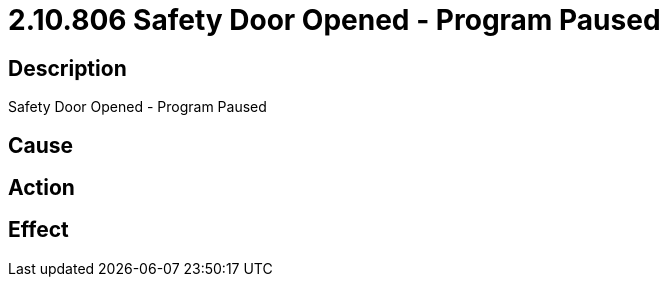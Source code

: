 = 2.10.806 Safety Door Opened - Program Paused
:imagesdir: img

== Description
Safety Door Opened - Program Paused

== Cause
 

== Action
 

== Effect
 

